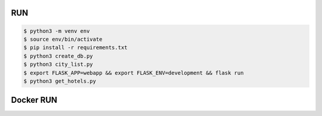RUN
===
.. code-block:: text

    $ python3 -m venv env
    $ source env/bin/activate
    $ pip install -r requirements.txt
    $ python3 create_db.py
    $ python3 city_list.py    
    $ export FLASK_APP=webapp && export FLASK_ENV=development && flask run
    $ python3 get_hotels.py

Docker RUN
==========
.. code-block:: text
    # по расписанию парсит 1 раз в час, можно поменять в файле /webapp/tasks.py
    $ docker-compose up

